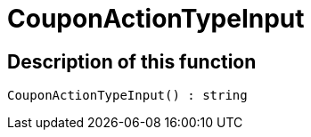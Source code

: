 = CouponActionTypeInput
:keywords: CouponActionTypeInput
:page-index: false

//  auto generated content Thu, 06 Jul 2017 00:08:21 +0200
== Description of this function

[source,plenty]
----

CouponActionTypeInput() : string

----

